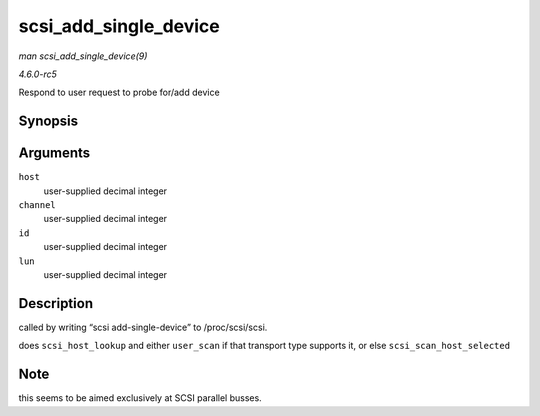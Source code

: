 .. -*- coding: utf-8; mode: rst -*-

.. _API-scsi-add-single-device:

======================
scsi_add_single_device
======================

*man scsi_add_single_device(9)*

*4.6.0-rc5*

Respond to user request to probe for/add device


Synopsis
========

.. c:function:: int scsi_add_single_device( uint host, uint channel, uint id, uint lun )

Arguments
=========

``host``
    user-supplied decimal integer

``channel``
    user-supplied decimal integer

``id``
    user-supplied decimal integer

``lun``
    user-supplied decimal integer


Description
===========

called by writing “scsi add-single-device” to /proc/scsi/scsi.

does ``scsi_host_lookup`` and either ``user_scan`` if that transport
type supports it, or else ``scsi_scan_host_selected``


Note
====

this seems to be aimed exclusively at SCSI parallel busses.


.. ------------------------------------------------------------------------------
.. This file was automatically converted from DocBook-XML with the dbxml
.. library (https://github.com/return42/sphkerneldoc). The origin XML comes
.. from the linux kernel, refer to:
..
.. * https://github.com/torvalds/linux/tree/master/Documentation/DocBook
.. ------------------------------------------------------------------------------
